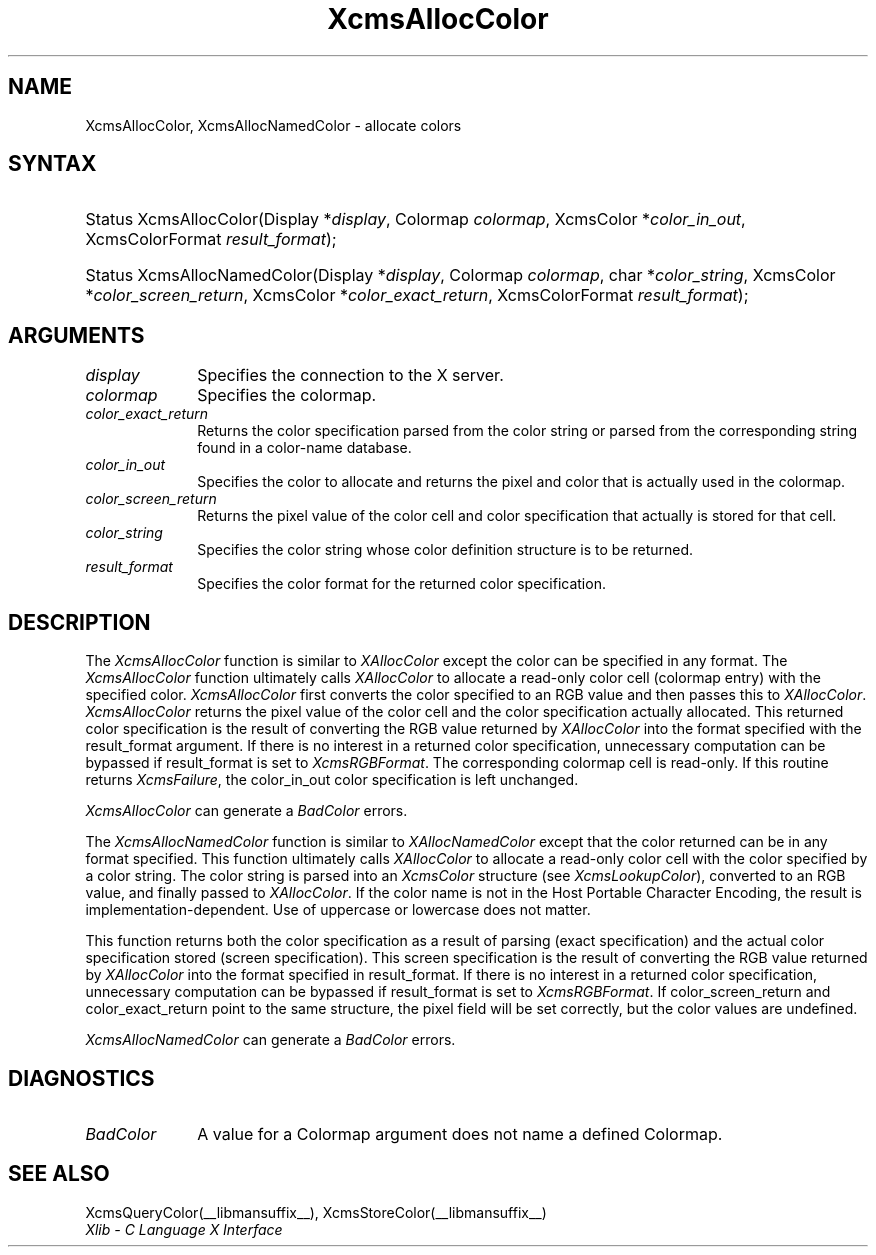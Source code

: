 .\" Copyright \(co 1985, 1986, 1987, 1988, 1989, 1990, 1991, 1994, 1996 X Consortium
.\"
.\" Permission is hereby granted, free of charge, to any person obtaining
.\" a copy of this software and associated documentation files (the
.\" "Software"), to deal in the Software without restriction, including
.\" without limitation the rights to use, copy, modify, merge, publish,
.\" distribute, sublicense, and/or sell copies of the Software, and to
.\" permit persons to whom the Software is furnished to do so, subject to
.\" the following conditions:
.\"
.\" The above copyright notice and this permission notice shall be included
.\" in all copies or substantial portions of the Software.
.\"
.\" THE SOFTWARE IS PROVIDED "AS IS", WITHOUT WARRANTY OF ANY KIND, EXPRESS
.\" OR IMPLIED, INCLUDING BUT NOT LIMITED TO THE WARRANTIES OF
.\" MERCHANTABILITY, FITNESS FOR A PARTICULAR PURPOSE AND NONINFRINGEMENT.
.\" IN NO EVENT SHALL THE X CONSORTIUM BE LIABLE FOR ANY CLAIM, DAMAGES OR
.\" OTHER LIABILITY, WHETHER IN AN ACTION OF CONTRACT, TORT OR OTHERWISE,
.\" ARISING FROM, OUT OF OR IN CONNECTION WITH THE SOFTWARE OR THE USE OR
.\" OTHER DEALINGS IN THE SOFTWARE.
.\"
.\" Except as contained in this notice, the name of the X Consortium shall
.\" not be used in advertising or otherwise to promote the sale, use or
.\" other dealings in this Software without prior written authorization
.\" from the X Consortium.
.\"
.\" Copyright \(co 1985, 1986, 1987, 1988, 1989, 1990, 1991 by
.\" Digital Equipment Corporation
.\"
.\" Portions Copyright \(co 1990, 1991 by
.\" Tektronix, Inc.
.\"
.\" Permission to use, copy, modify and distribute this documentation for
.\" any purpose and without fee is hereby granted, provided that the above
.\" copyright notice appears in all copies and that both that copyright notice
.\" and this permission notice appear in all copies, and that the names of
.\" Digital and Tektronix not be used in in advertising or publicity pertaining
.\" to this documentation without specific, written prior permission.
.\" Digital and Tektronix makes no representations about the suitability
.\" of this documentation for any purpose.
.\" It is provided ``as is'' without express or implied warranty.
.\" 
.\"
.ds xT X Toolkit Intrinsics \- C Language Interface
.ds xW Athena X Widgets \- C Language X Toolkit Interface
.ds xL Xlib \- C Language X Interface
.ds xC Inter-Client Communication Conventions Manual
.na
.de Ds
.nf
.\\$1D \\$2 \\$1
.ft CW
.\".ps \\n(PS
.\".if \\n(VS>=40 .vs \\n(VSu
.\".if \\n(VS<=39 .vs \\n(VSp
..
.de De
.ce 0
.if \\n(BD .DF
.nr BD 0
.in \\n(OIu
.if \\n(TM .ls 2
.sp \\n(DDu
.fi
..
.de IN		\" send an index entry to the stderr
..
.de C{
.KS
.nf
.D
.\"
.\"	choose appropriate monospace font
.\"	the imagen conditional, 480,
.\"	may be changed to L if LB is too
.\"	heavy for your eyes...
.\"
.ie "\\*(.T"480" .ft L
.el .ie "\\*(.T"300" .ft L
.el .ie "\\*(.T"202" .ft PO
.el .ie "\\*(.T"aps" .ft CW
.el .ft R
.ps \\n(PS
.ie \\n(VS>40 .vs \\n(VSu
.el .vs \\n(VSp
..
.de C}
.DE
.R
..
.de Pn
.ie t \\$1\fB\^\\$2\^\fR\\$3
.el \\$1\fI\^\\$2\^\fP\\$3
..
.de ZN
.ie t \fB\^\\$1\^\fR\\$2
.el \fI\^\\$1\^\fP\\$2
..
.de hN
.ie t <\fB\\$1\fR>\\$2
.el <\fI\\$1\fP>\\$2
..
.de NT
.ne 7
.ds NO Note
.if \\n(.$>$1 .if !'\\$2'C' .ds NO \\$2
.if \\n(.$ .if !'\\$1'C' .ds NO \\$1
.ie n .sp
.el .sp 10p
.TB
.ce
\\*(NO
.ie n .sp
.el .sp 5p
.if '\\$1'C' .ce 99
.if '\\$2'C' .ce 99
.in +5n
.ll -5n
.R
..
.		\" Note End -- doug kraft 3/85
.de NE
.ce 0
.in -5n
.ll +5n
.ie n .sp
.el .sp 10p
..
.ny0
.TH XcmsAllocColor __libmansuffix__ __xorgversion__ "XLIB FUNCTIONS"
.SH NAME
XcmsAllocColor, XcmsAllocNamedColor \- allocate colors
.SH SYNTAX
.HP
Status XcmsAllocColor\^(\^Display *\fIdisplay\fP\^, Colormap \fIcolormap\fP\^,
XcmsColor *\fIcolor_in_out\fP\^, XcmsColorFormat \fIresult_format\fP\^); 
.HP
Status XcmsAllocNamedColor\^(\^Display *\fIdisplay\fP\^, Colormap
\fIcolormap\fP\^, char *\fIcolor_string\fP\^, XcmsColor
*\fIcolor_screen_return\fP\^, XcmsColor *\fIcolor_exact_return\fP\^, XcmsColorFormat \fIresult_format\fP\^);
.SH ARGUMENTS
.IP \fIdisplay\fP 1i
Specifies the connection to the X server.
.IP \fIcolormap\fP 1i
Specifies the colormap.
.IP \fIcolor_exact_return\fP 1i
Returns the color specification parsed from the color string
or parsed from the corresponding string found in a color-name database.
.IP \fIcolor_in_out\fP 1i
Specifies the color to allocate and returns the pixel and color 
that is actually used in the colormap.
.IP \fIcolor_screen_return\fP 1i
Returns the pixel value of the color cell and color specification 
that actually is stored for that cell.
.ds St \ whose color definition structure is to be returned
.IP \fIcolor_string\fP 1i
Specifies the color string\*(St.
.IP \fIresult_format\fP 1i
Specifies the color format for the returned color specification.
.SH DESCRIPTION
The
.ZN XcmsAllocColor
function is similar to
.ZN XAllocColor
except the color can be specified in any format.
The
.ZN XcmsAllocColor
function ultimately calls 
.ZN XAllocColor
to allocate a read-only color cell (colormap entry) with the specified color.
.ZN XcmsAllocColor
first converts the color specified
to an RGB value and then passes this to
.ZN XAllocColor .
.ZN XcmsAllocColor
returns the pixel value of the color cell and the color specification
actually allocated.
This returned color specification is the result of converting the RGB value
returned by 
.ZN XAllocColor 
into the format specified with the result_format argument.
If there is no interest in a returned color specification, 
unnecessary computation can be bypassed if result_format is set to
.ZN XcmsRGBFormat .
The corresponding colormap cell is read-only.
If this routine returns 
.ZN XcmsFailure , 
the color_in_out color specification is left unchanged.
.LP
.ZN XcmsAllocColor
can generate a
.ZN BadColor
errors.
.LP
The
.ZN XcmsAllocNamedColor
function is similar to
.ZN XAllocNamedColor
except that the color returned can be in any format specified.
This function
ultimately calls
.ZN XAllocColor
to allocate a read-only color cell with
the color specified by a color string.
The color string is parsed into an
.ZN XcmsColor
structure (see
.ZN XcmsLookupColor ),
converted
to an RGB value, and finally passed to
.ZN XAllocColor .
If the color name is not in the Host Portable Character Encoding, 
the result is implementation-dependent.
Use of uppercase or lowercase does not matter.
.LP
This function returns both the color specification as a result
of parsing (exact specification) and the actual color specification
stored (screen specification).
This screen specification is the result of converting the RGB value
returned by
.ZN XAllocColor
into the format specified in result_format.
If there is no interest in a returned color specification,
unnecessary computation can be bypassed if result_format is set to
.ZN XcmsRGBFormat .
If color_screen_return and color_exact_return
point to the same structure, the pixel field will be set correctly,
but the color values are undefined.
.LP
.LP
.ZN XcmsAllocNamedColor
can generate a
.ZN BadColor
errors.
.SH DIAGNOSTICS
.TP 1i
.ZN BadColor
A value for a Colormap argument does not name a defined Colormap.
.SH "SEE ALSO"
XcmsQueryColor(__libmansuffix__),
XcmsStoreColor(__libmansuffix__)
.br
\fI\*(xL\fP
